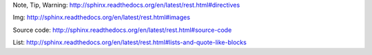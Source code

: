 
Note, Tip, Warning:
http://sphinx.readthedocs.org/en/latest/rest.html#directives

Img: http://sphinx.readthedocs.org/en/latest/rest.html#images

Source code: http://sphinx.readthedocs.org/en/latest/rest.html#source-code

List: http://sphinx.readthedocs.org/en/latest/rest.html#lists-and-quote-like-blocks